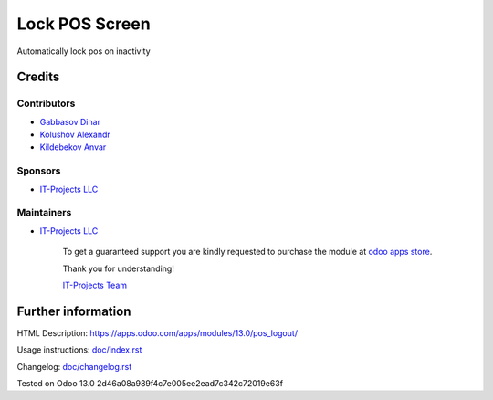 =================
 Lock POS Screen
=================

Automatically lock pos on inactivity

Credits
=======

Contributors
------------
* `Gabbasov Dinar <https://it-projects.info/team/GabbasovDinar>`__
* `Kolushov Alexandr <https://it-projects.info/team/KolushovAlexandr>`__
* `Kildebekov Anvar <https://it-projects.info/team/kildebekov>`__

Sponsors
--------
* `IT-Projects LLC <https://it-projects.info>`__

Maintainers
-----------
* `IT-Projects LLC <https://it-projects.info>`__

      To get a guaranteed support you are kindly requested to purchase the module at `odoo apps store <https://apps.odoo.com/apps/modules/12.0/pos_qr_login/>`__.

      Thank you for understanding!

      `IT-Projects Team <https://www.it-projects.info/team>`__

Further information
===================

HTML Description: https://apps.odoo.com/apps/modules/13.0/pos_logout/

Usage instructions: `<doc/index.rst>`_

Changelog: `<doc/changelog.rst>`_

Tested on Odoo 13.0 2d46a08a989f4c7e005ee2ead7c342c72019e63f
